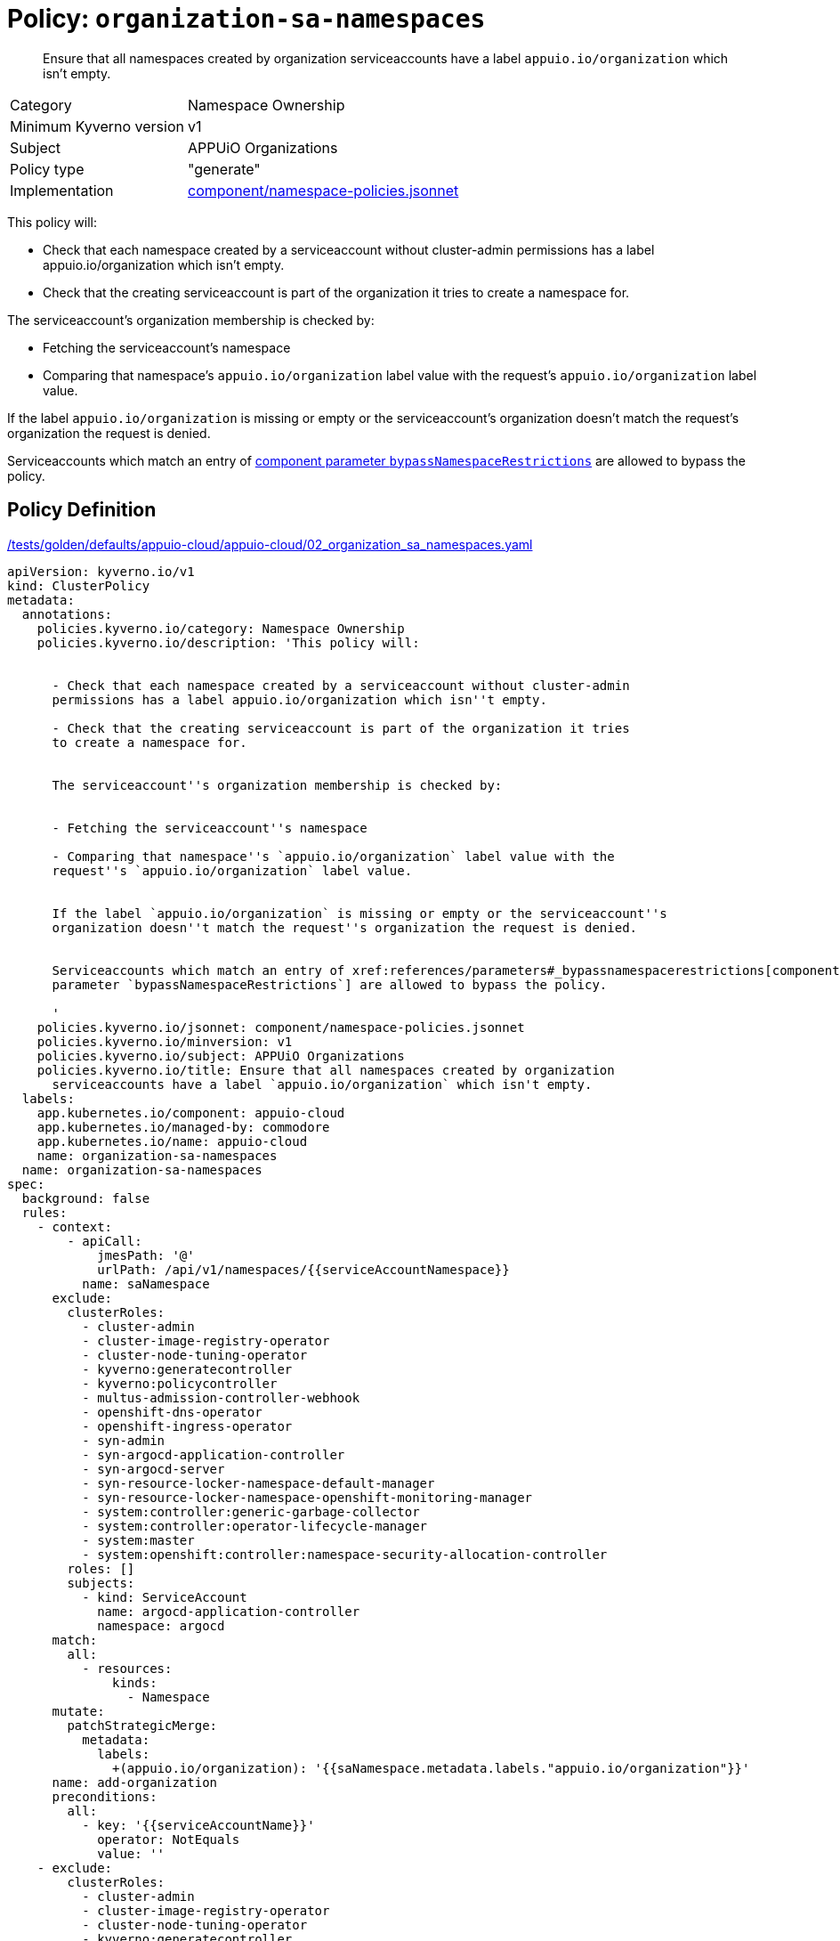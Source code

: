 //
// This page is autogenerated from `tools/render/templates/policy.adoc -- DO NOT EDIT manually
//
= Policy: `organization-sa-namespaces`

[abstract]
--
Ensure that all namespaces created by organization serviceaccounts have a label `appuio.io/organization` which isn't empty.
--

[horizontal]
Category:: Namespace Ownership
Minimum Kyverno version:: v1
Subject:: APPUiO Organizations
Policy type:: "generate"
Implementation:: https://github.com/appuio/component-appuio-cloud/tree/master/component/namespace-policies.jsonnet[component/namespace-policies.jsonnet]

This policy will:

- Check that each namespace created by a serviceaccount without cluster-admin permissions has a label appuio.io/organization which isn't empty.
- Check that the creating serviceaccount is part of the organization it tries to create a namespace for.

The serviceaccount's organization membership is checked by:

- Fetching the serviceaccount's namespace
- Comparing that namespace's `appuio.io/organization` label value with the request's `appuio.io/organization` label value.

If the label `appuio.io/organization` is missing or empty or the serviceaccount's organization doesn't match the request's organization the request is denied.

Serviceaccounts which match an entry of xref:references/parameters#_bypassnamespacerestrictions[component parameter `bypassNamespaceRestrictions`] are allowed to bypass the policy.


== Policy Definition

.https://github.com/appuio/component-appuio-cloud/tree/master//tests/golden/defaults/appuio-cloud/appuio-cloud/02_organization_sa_namespaces.yaml[/tests/golden/defaults/appuio-cloud/appuio-cloud/02_organization_sa_namespaces.yaml,window=_blank]
[source,yaml]
----
apiVersion: kyverno.io/v1
kind: ClusterPolicy
metadata:
  annotations:
    policies.kyverno.io/category: Namespace Ownership
    policies.kyverno.io/description: 'This policy will:


      - Check that each namespace created by a serviceaccount without cluster-admin
      permissions has a label appuio.io/organization which isn''t empty.

      - Check that the creating serviceaccount is part of the organization it tries
      to create a namespace for.


      The serviceaccount''s organization membership is checked by:


      - Fetching the serviceaccount''s namespace

      - Comparing that namespace''s `appuio.io/organization` label value with the
      request''s `appuio.io/organization` label value.


      If the label `appuio.io/organization` is missing or empty or the serviceaccount''s
      organization doesn''t match the request''s organization the request is denied.


      Serviceaccounts which match an entry of xref:references/parameters#_bypassnamespacerestrictions[component
      parameter `bypassNamespaceRestrictions`] are allowed to bypass the policy.

      '
    policies.kyverno.io/jsonnet: component/namespace-policies.jsonnet
    policies.kyverno.io/minversion: v1
    policies.kyverno.io/subject: APPUiO Organizations
    policies.kyverno.io/title: Ensure that all namespaces created by organization
      serviceaccounts have a label `appuio.io/organization` which isn't empty.
  labels:
    app.kubernetes.io/component: appuio-cloud
    app.kubernetes.io/managed-by: commodore
    app.kubernetes.io/name: appuio-cloud
    name: organization-sa-namespaces
  name: organization-sa-namespaces
spec:
  background: false
  rules:
    - context:
        - apiCall:
            jmesPath: '@'
            urlPath: /api/v1/namespaces/{{serviceAccountNamespace}}
          name: saNamespace
      exclude:
        clusterRoles:
          - cluster-admin
          - cluster-image-registry-operator
          - cluster-node-tuning-operator
          - kyverno:generatecontroller
          - kyverno:policycontroller
          - multus-admission-controller-webhook
          - openshift-dns-operator
          - openshift-ingress-operator
          - syn-admin
          - syn-argocd-application-controller
          - syn-argocd-server
          - syn-resource-locker-namespace-default-manager
          - syn-resource-locker-namespace-openshift-monitoring-manager
          - system:controller:generic-garbage-collector
          - system:controller:operator-lifecycle-manager
          - system:master
          - system:openshift:controller:namespace-security-allocation-controller
        roles: []
        subjects:
          - kind: ServiceAccount
            name: argocd-application-controller
            namespace: argocd
      match:
        all:
          - resources:
              kinds:
                - Namespace
      mutate:
        patchStrategicMerge:
          metadata:
            labels:
              +(appuio.io/organization): '{{saNamespace.metadata.labels."appuio.io/organization"}}'
      name: add-organization
      preconditions:
        all:
          - key: '{{serviceAccountName}}'
            operator: NotEquals
            value: ''
    - exclude:
        clusterRoles:
          - cluster-admin
          - cluster-image-registry-operator
          - cluster-node-tuning-operator
          - kyverno:generatecontroller
          - kyverno:policycontroller
          - multus-admission-controller-webhook
          - openshift-dns-operator
          - openshift-ingress-operator
          - syn-admin
          - syn-argocd-application-controller
          - syn-argocd-server
          - syn-resource-locker-namespace-default-manager
          - syn-resource-locker-namespace-openshift-monitoring-manager
          - system:controller:generic-garbage-collector
          - system:controller:operator-lifecycle-manager
          - system:master
          - system:openshift:controller:namespace-security-allocation-controller
        roles: []
        subjects:
          - kind: ServiceAccount
            name: argocd-application-controller
            namespace: argocd
      match:
        all:
          - resources:
              kinds:
                - Namespace
      name: has-organization
      preconditions:
        all:
          - key: '{{serviceAccountName}}'
            operator: NotEquals
            value: ''
      validate:
        message: Namespace must have organization
        pattern:
          metadata:
            labels:
              appuio.io/organization: ?*
    - context:
        - apiCall:
            jmesPath: '@'
            urlPath: /api/v1/namespaces/{{serviceAccountNamespace}}
          name: saNamespace
      exclude:
        clusterRoles:
          - cluster-admin
          - cluster-image-registry-operator
          - cluster-node-tuning-operator
          - kyverno:generatecontroller
          - kyverno:policycontroller
          - multus-admission-controller-webhook
          - openshift-dns-operator
          - openshift-ingress-operator
          - syn-admin
          - syn-argocd-application-controller
          - syn-argocd-server
          - syn-resource-locker-namespace-default-manager
          - syn-resource-locker-namespace-openshift-monitoring-manager
          - system:controller:generic-garbage-collector
          - system:controller:operator-lifecycle-manager
          - system:master
          - system:openshift:controller:namespace-security-allocation-controller
        roles: []
        subjects:
          - kind: ServiceAccount
            name: argocd-application-controller
            namespace: argocd
      match:
        all:
          - resources:
              kinds:
                - Namespace
      name: is-in-organization
      preconditions:
        all:
          - key: '{{serviceAccountName}}'
            operator: NotEquals
            value: ''
          - key: '{{request.object.metadata.labels."appuio.io/organization"}}'
            operator: NotEquals
            value: ''
      validate:
        deny:
          conditions:
            - key: '{{request.object.metadata.labels."appuio.io/organization"}}'
              operator: NotEquals
              value: '{{saNamespace.metadata.labels."appuio.io/organization"}}'
        message: Creating namespace for {{request.object.metadata.labels."appuio.io/organization"}}
          but {{serviceAccountName}} is not in organization
  validationFailureAction: enforce

----
